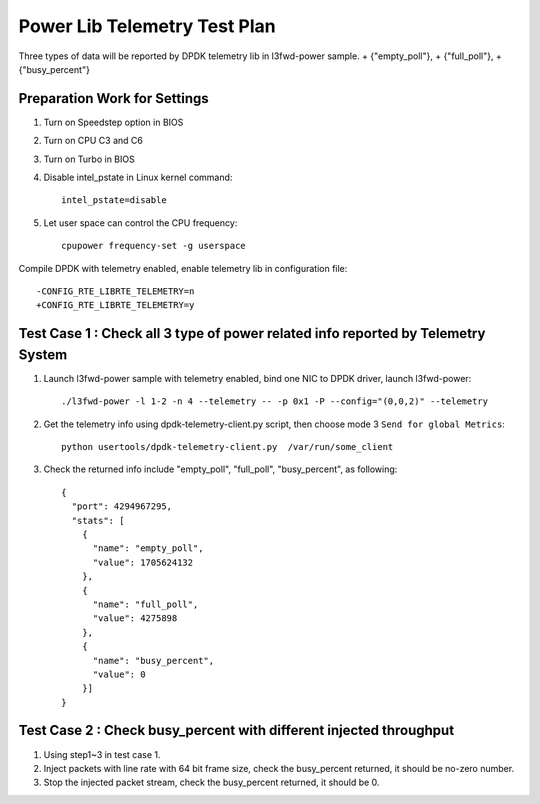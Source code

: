 .. Copyright (c) <2010-2020>, Intel Corporation
   All rights reserved.

   Redistribution and use in source and binary forms, with or without
   modification, are permitted provided that the following conditions
   are met:

   - Redistributions of source code must retain the above copyright
     notice, this list of conditions and the following disclaimer.

   - Redistributions in binary form must reproduce the above copyright
     notice, this list of conditions and the following disclaimer in
     the documentation and/or other materials provided with the
     distribution.

   - Neither the name of Intel Corporation nor the names of its
     contributors may be used to endorse or promote products derived
     from this software without specific prior written permission.

   THIS SOFTWARE IS PROVIDED BY THE COPYRIGHT HOLDERS AND CONTRIBUTORS
   "AS IS" AND ANY EXPRESS OR IMPLIED WARRANTIES, INCLUDING, BUT NOT
   LIMITED TO, THE IMPLIED WARRANTIES OF MERCHANTABILITY AND FITNESS
   FOR A PARTICULAR PURPOSE ARE DISCLAIMED. IN NO EVENT SHALL THE
   COPYRIGHT OWNER OR CONTRIBUTORS BE LIABLE FOR ANY DIRECT, INDIRECT,
   INCIDENTAL, SPECIAL, EXEMPLARY, OR CONSEQUENTIAL DAMAGES
   (INCLUDING, BUT NOT LIMITED TO, PROCUREMENT OF SUBSTITUTE GOODS OR
   SERVICES; LOSS OF USE, DATA, OR PROFITS; OR BUSINESS INTERRUPTION)
   HOWEVER CAUSED AND ON ANY THEORY OF LIABILITY, WHETHER IN CONTRACT,
   STRICT LIABILITY, OR TORT (INCLUDING NEGLIGENCE OR OTHERWISE)
   ARISING IN ANY WAY OUT OF THE USE OF THIS SOFTWARE, EVEN IF ADVISED
   OF THE POSSIBILITY OF SUCH DAMAGE.

=============================
Power Lib Telemetry Test Plan
=============================

Three types of data will be reported by DPDK telemetry lib in l3fwd-power sample.
+   {"empty_poll"},
+   {"full_poll"},
+   {"busy_percent"}


Preparation Work for Settings
=============================
1. Turn on Speedstep option in BIOS
2. Turn on CPU C3 and C6
3. Turn on Turbo in BIOS
4. Disable intel_pstate in Linux kernel command::

    intel_pstate=disable

5. Let user space can control the CPU frequency::

    cpupower frequency-set -g userspace

Compile DPDK with telemetry enabled, enable telemetry lib in configuration file::

    -CONFIG_RTE_LIBRTE_TELEMETRY=n
    +CONFIG_RTE_LIBRTE_TELEMETRY=y


Test Case 1 : Check all 3 type of power related info reported by Telemetry System
=================================================================================
1. Launch l3fwd-power sample with telemetry enabled, bind one NIC to DPDK driver, launch l3fwd-power::

    ./l3fwd-power -l 1-2 -n 4 --telemetry -- -p 0x1 -P --config="(0,0,2)" --telemetry

2. Get the telemetry info using dpdk-telemetry-client.py script, then choose mode 3 ``Send for global Metrics``::

    python usertools/dpdk-telemetry-client.py  /var/run/some_client

3. Check the returned info include "empty_poll", "full_poll", "busy_percent", as following::

    {
      "port": 4294967295,
      "stats": [
        {
          "name": "empty_poll",
          "value": 1705624132
        },
        {
          "name": "full_poll",
          "value": 4275898
        },
        {
          "name": "busy_percent",
          "value": 0
        }]
    }

Test Case 2 : Check busy_percent with different injected throughput
===================================================================
1. Using step1~3 in test case 1.

2. Inject packets with line rate with 64 bit frame size, check the busy_percent returned, it should be no-zero number.

3. Stop the injected packet stream, check the busy_percent returned, it should be 0.
